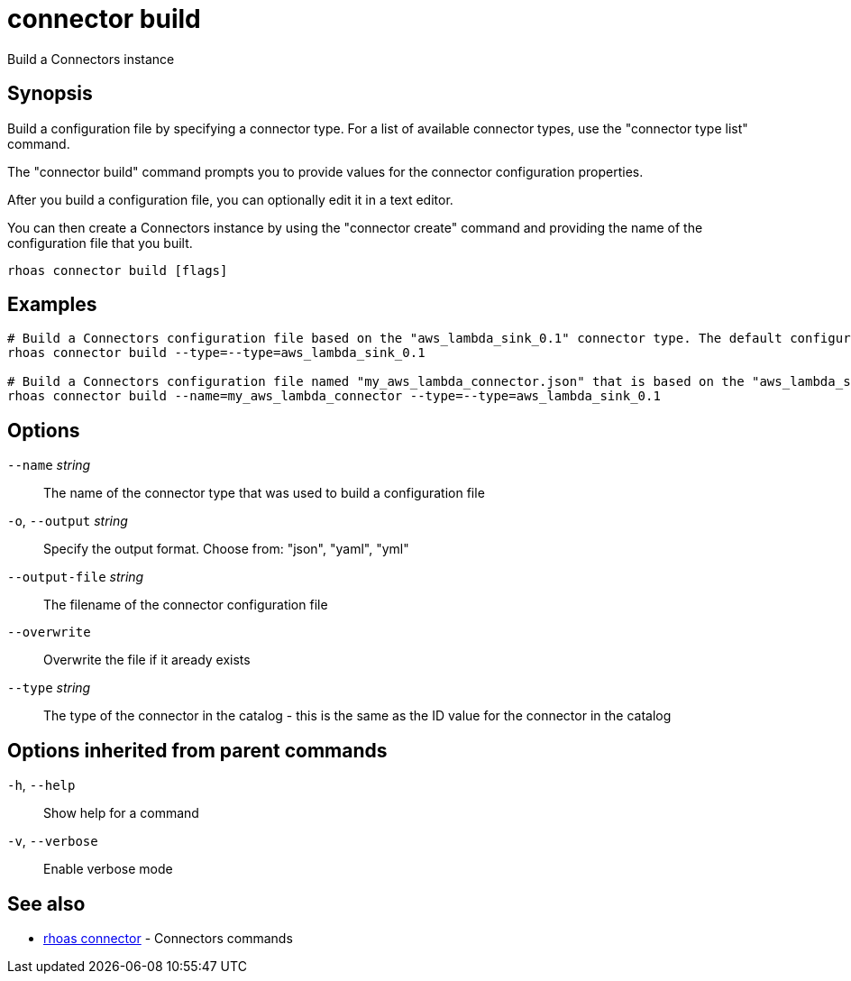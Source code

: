 ifdef::env-github,env-browser[:context: cmd]
[id='ref-connector-build_{context}']
= connector build

[role="_abstract"]
Build a Connectors instance

[discrete]
== Synopsis

Build a configuration file by specifying a connector type.
For a list of available connector types, use the "connector type list" command.

The "connector build" command prompts you to provide values for the connector configuration properties.

After you build a configuration file, you can optionally edit it in a text editor.

You can then create a Connectors instance by using the "connector create" command and providing the name of the configuration file that you built.


....
rhoas connector build [flags]
....

[discrete]
== Examples

....
# Build a Connectors configuration file based on the "aws_lambda_sink_0.1" connector type. The default configuration file name is "connector.json"
rhoas connector build --type=--type=aws_lambda_sink_0.1

# Build a Connectors configuration file named "my_aws_lambda_connector.json" that is based on the "aws_lambda_sink_0.1" connector type
rhoas connector build --name=my_aws_lambda_connector --type=--type=aws_lambda_sink_0.1

....

[discrete]
== Options

      `--name` _string_::          The name of the connector type that was used to build a configuration file
  `-o`, `--output` _string_::      Specify the output format. Choose from: "json", "yaml", "yml"
      `--output-file` _string_::   The filename of the connector configuration file
      `--overwrite`::              Overwrite the file if it aready exists
      `--type` _string_::          The type of the connector in the catalog - this is the same as the ID value for the connector in the catalog

[discrete]
== Options inherited from parent commands

  `-h`, `--help`::      Show help for a command
  `-v`, `--verbose`::   Enable verbose mode

[discrete]
== See also


 
* link:{path}#ref-rhoas-connector_{context}[rhoas connector]	 - Connectors commands

